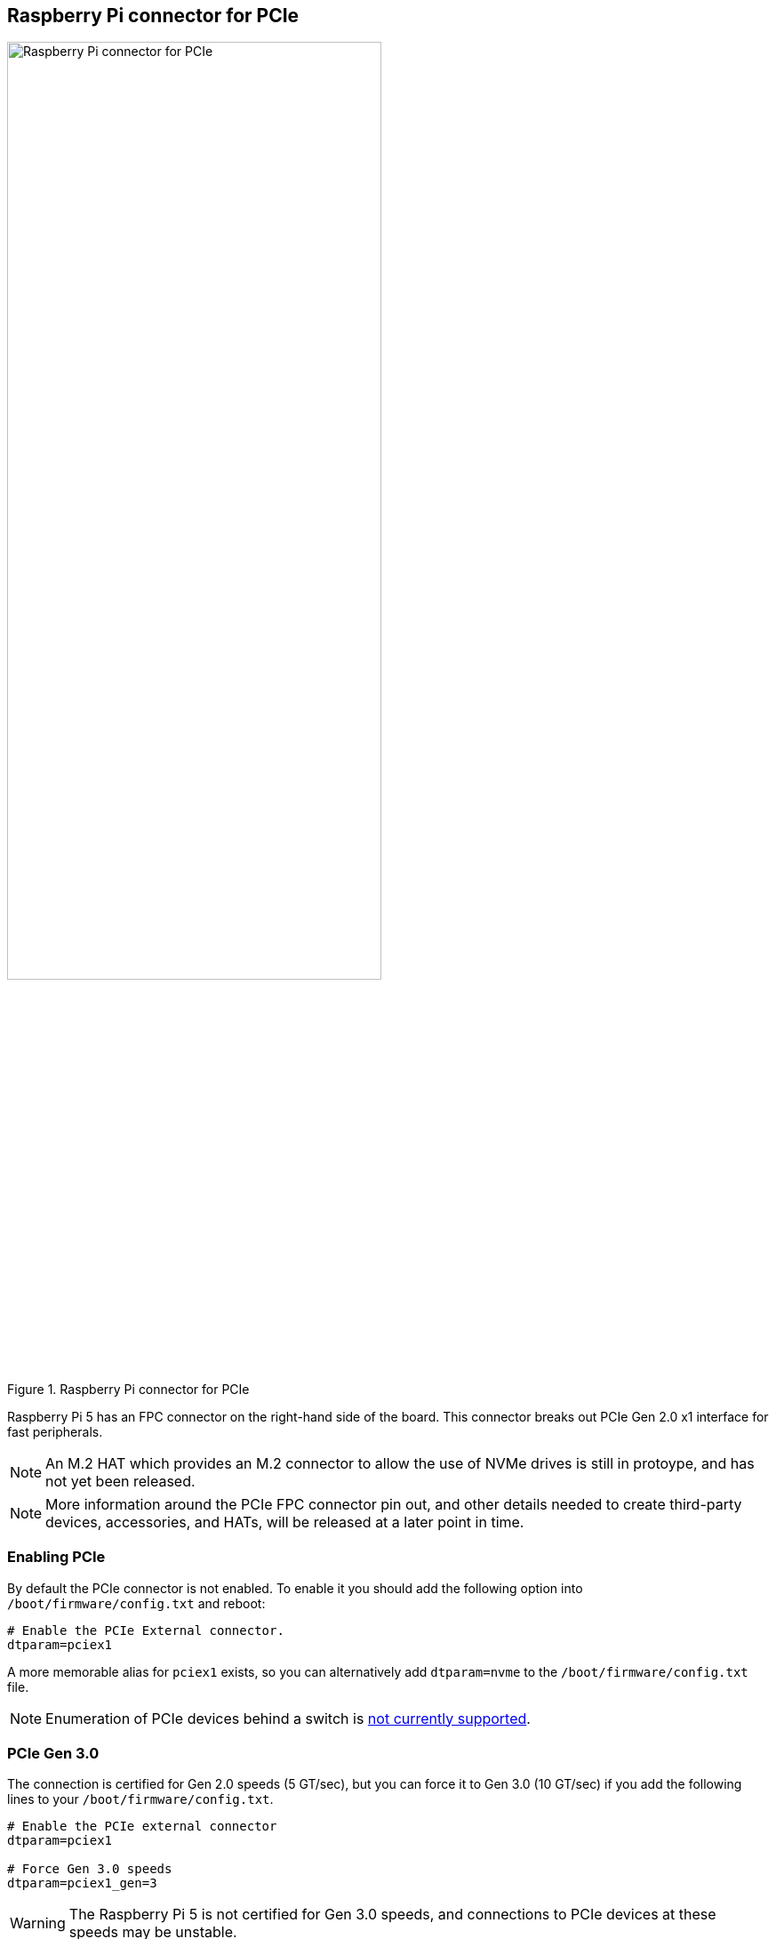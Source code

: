 
== Raspberry Pi connector for PCIe

.Raspberry Pi connector for PCIe
image::images/pcie.jpg[alt="Raspberry Pi connector for PCIe",width="70%"]

Raspberry Pi 5 has an FPC connector on the right-hand side of the board. This connector breaks out PCIe Gen 2.0 x1 interface for fast peripherals. 

NOTE: An M.2 HAT which provides an M.2 connector to allow the use of NVMe drives is still in protoype, and has not yet been released.

NOTE: More information around the PCIe FPC connector pin out, and other details needed to create third-party devices, accessories, and HATs, will be released at a later point in time.

=== Enabling PCIe

By default the PCIe connector is not enabled. To enable it you should add the following option into `/boot/firmware/config.txt` and reboot:

[source]
----
# Enable the PCIe External connector.
dtparam=pciex1
----

A more memorable alias for `pciex1` exists, so you can alternatively add `dtparam=nvme` to the `/boot/firmware/config.txt` file.

NOTE: Enumeration of PCIe devices behind a switch is https://github.com/raspberrypi/firmware/issues/1833[not currently supported].

=== PCIe Gen 3.0

The connection is certified for Gen 2.0 speeds (5 GT/sec), but you can force it to Gen 3.0 (10 GT/sec) if you add the following lines to your `/boot/firmware/config.txt`.

[source]
----
# Enable the PCIe external connector
dtparam=pciex1

# Force Gen 3.0 speeds
dtparam=pciex1_gen=3
----

WARNING: The Raspberry Pi 5 is not certified for Gen 3.0 speeds, and connections to PCIe devices at these speeds may be unstable. 
